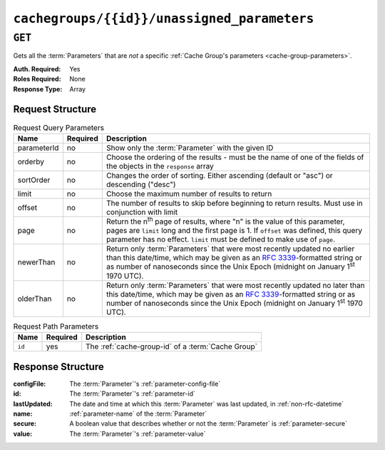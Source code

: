 ..
..
.. Licensed under the Apache License, Version 2.0 (the "License");
.. you may not use this file except in compliance with the License.
.. You may obtain a copy of the License at
..
..     http://www.apache.org/licenses/LICENSE-2.0
..
.. Unless required by applicable law or agreed to in writing, software
.. distributed under the License is distributed on an "AS IS" BASIS,
.. WITHOUT WARRANTIES OR CONDITIONS OF ANY KIND, either express or implied.
.. See the License for the specific language governing permissions and
.. limitations under the License.
..

.. _to-api-v1-cachegroups-id-unassigned_parameters:

********************************************
``cachegroups/{{id}}/unassigned_parameters``
********************************************
.. deprecated:: ATCv4
	This endpoint and all of its functionality is deprecated. All of the information it can return can be obtained using :ref:`to-api-v1-cachegroupparameters` & :ref:`to-api-v1-parameters`.

``GET``
=======
Gets all the :term:`Parameters` that are *not* a specific :ref:`Cache Group's parameters <cache-group-parameters>`.

:Auth. Required: Yes
:Roles Required: None
:Response Type:  Array

Request Structure
-----------------
.. table:: Request Query Parameters

	+-------------+----------+---------------------------------------------------------------------------------------------------------------+
	| Name        | Required | Description                                                                                                   |
	+=============+==========+===============================================================================================================+
	| parameterId | no       | Show only the :term:`Parameter` with the given ID                                                             |
	+-------------+----------+---------------------------------------------------------------------------------------------------------------+
	| orderby     | no       | Choose the ordering of the results - must be the name of one of the fields of the objects in the ``response`` |
	|             |          | array                                                                                                         |
	+-------------+----------+---------------------------------------------------------------------------------------------------------------+
	| sortOrder   | no       | Changes the order of sorting. Either ascending (default or "asc") or descending ("desc")                      |
	+-------------+----------+---------------------------------------------------------------------------------------------------------------+
	| limit       | no       | Choose the maximum number of results to return                                                                |
	+-------------+----------+---------------------------------------------------------------------------------------------------------------+
	| offset      | no       | The number of results to skip before beginning to return results. Must use in conjunction with limit          |
	+-------------+----------+---------------------------------------------------------------------------------------------------------------+
	| page        | no       | Return the n\ :sup:`th` page of results, where "n" is the value of this parameter, pages are ``limit`` long   |
	|             |          | and the first page is 1. If ``offset`` was defined, this query parameter has no effect. ``limit`` must be     |
	|             |          | defined to make use of ``page``.                                                                              |
	+-------------+----------+---------------------------------------------------------------------------------------------------------------+
	| newerThan   | no       | Return only :term:`Parameters` that were most recently updated no earlier than this date/time, which may be   |
	|             |          | given as an :rfc:`3339`-formatted string or as number of nanoseconds since the Unix Epoch (midnight on        |
	|             |          | January 1\ :sup:`st` 1970 UTC).                                                                               |
	+-------------+----------+---------------------------------------------------------------------------------------------------------------+
	| olderThan   | no       | Return only :term:`Parameters` that were most recently updated no later than this date/time, which may be     |
	|             |          | given as an :rfc:`3339`-formatted string or as number of nanoseconds since the Unix Epoch (midnight on        |
	|             |          | January 1\ :sup:`st` 1970 UTC).                                                                               |
	+-------------+----------+---------------------------------------------------------------------------------------------------------------+

.. versionadded:: ATCv6
	The ``newerThan`` and ``olderThan`` query string parameters were in :abbr:`ATC (Apache Traffic Control)` version 6.0.

.. table:: Request Path Parameters

	+--------+----------+----------------------------------------------------+
	| Name   | Required | Description                                        |
	+========+==========+====================================================+
	| ``id`` | yes      | The :ref:`cache-group-id` of a :term:`Cache Group` |
	+--------+----------+----------------------------------------------------+


Response Structure
------------------
:configFile:  The :term:`Parameter`'s :ref:`parameter-config-file`
:id:          The :term:`Parameter`'s :ref:`parameter-id`
:lastUpdated: The date and time at which this :term:`Parameter` was last updated, in :ref:`non-rfc-datetime`
:name:        :ref:`parameter-name` of the :term:`Parameter`
:secure:      A boolean value that describes whether or not the :term:`Parameter` is :ref:`parameter-secure`
:value:       The :term:`Parameter`'s :ref:`parameter-value`

.. code-block:: json
	:caption: Response Example

	{ "response": [
		{
			"lastUpdated": "2018-10-09 11:14:33.862905+00",
			"value": "/opt/trafficserver/etc/trafficserver",
			"secure": false,
			"name": "location",
			"id": 6836,
			"configFile": "hdr_rw_bamtech-nhl-live.config"
		},
		{
			"lastUpdated": "2018-10-09 11:14:33.862905+00",
			"value": "/opt/trafficserver/etc/trafficserver",
			"secure": false,
			"name": "location",
			"id": 6837,
			"configFile": "hdr_rw_mid_bamtech-nhl-live.config"
		},
		{
			"lastUpdated": "2018-10-09 11:55:46.014844+00",
			"value": "/opt/trafficserver/etc/trafficserver",
			"secure": false,
			"name": "location",
			"id": 6842,
			"configFile": "hdr_rw_bamtech-nhl-live-t.config"
		},
		{
			"lastUpdated": "2018-10-09 11:55:46.014844+00",
			"value": "/opt/trafficserver/etc/trafficserver",
			"secure": false,
			"name": "location",
			"id": 6843,
			"configFile": "hdr_rw_mid_bamtech-nhl-live-t.config"
		}
	],
	"alerts": [
		{
			"text": "This endpoint is deprecated, please use GET /cachegroupparameters & GET /parameters instead",
			"level": "warning"
		}
	]}
